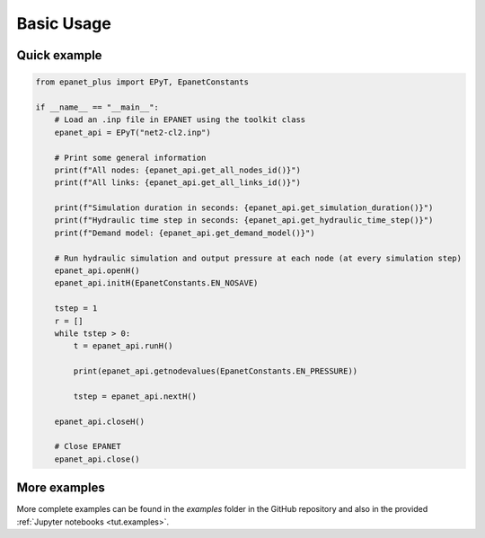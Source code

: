 .. _usage:

***********
Basic Usage
***********

Quick example
-------------

.. raw:: html

    <a target="_blank" href="https://colab.research.google.com/github/WaterFutures/EPANET-PLUS/blob/main/docs/examples/basic_usage.ipynb">
    <img src="https://colab.research.google.com/assets/colab-badge.svg" alt="Open In Colab"/>
    </a>

.. code-block:: python

    from epanet_plus import EPyT, EpanetConstants

    if __name__ == "__main__":
        # Load an .inp file in EPANET using the toolkit class
        epanet_api = EPyT("net2-cl2.inp")

        # Print some general information
        print(f"All nodes: {epanet_api.get_all_nodes_id()}")
        print(f"All links: {epanet_api.get_all_links_id()}")
        
        print(f"Simulation duration in seconds: {epanet_api.get_simulation_duration()}")
        print(f"Hydraulic time step in seconds: {epanet_api.get_hydraulic_time_step()}")
        print(f"Demand model: {epanet_api.get_demand_model()}")

        # Run hydraulic simulation and output pressure at each node (at every simulation step)
        epanet_api.openH()
        epanet_api.initH(EpanetConstants.EN_NOSAVE)

        tstep = 1
        r = []
        while tstep > 0:
            t = epanet_api.runH()

            print(epanet_api.getnodevalues(EpanetConstants.EN_PRESSURE))

            tstep = epanet_api.nextH()

        epanet_api.closeH()

        # Close EPANET
        epanet_api.close()


More examples
-------------

More complete examples can be found in the `examples` folder in the GitHub repository
and also in the provided :ref:`Jupyter notebooks <tut.examples>`.
